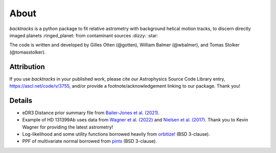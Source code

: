 .. _about:

About
=====

.. image:: https://img.shields.io/pypi/v/backtracks
   :target: https://pypi.python.org/pypi/backtracks

.. image:: https://github.com/wbalmer/backtracks/actions/workflows/main.yml/badge.svg
   :target: https://github.com/wbalmer/backtracks/actions

.. image:: https://img.shields.io/readthedocs/backtracks
   :target: http://backtracks.readthedocs.io

.. image:: https://img.shields.io/github/license/wbalmer/backtracks
   :target: https://github.com/wbalmer/backtracks/blob/main/LICENSE



`backtracks` is a python package to fit relative astrometry with background helical motion tracks, to discern directly imaged planets :ringed_planet: from contaminant sources :dizzy: :star:

The code is written and developed by Gilles Otten (@gotten), William Balmer (@wbalmer), and Tomas Stolker (@tomasstolker).

Attribution
-----------

If you use `backtracks` in your published work, please cite our Astrophysics Source Code Library entry, https://ascl.net/code/v/3755, and/or provide a footnote/acknowledgement linking to our package. Thank you!

Details
-------

* eDR3 Distance prior summary file from `Bailer-Jones et al. (2021) <https://ui.adsabs.harvard.edu/abs/2021AJ....161..147B/abstract>`_.

* Example of HD 131399Ab uses data from `Wagner et al. (2022) <https://ui.adsabs.harvard.edu/abs/2022AJ....163...80W/abstract>`_ and `Nielsen et al. (2017) <https://ui.adsabs.harvard.edu/abs/2017AJ....154..218N/abstract>`_. Thank you to Kevin Wagner for providing the latest astrometry!

* Log-likelihood and some utility functions borrowed heavily from `orbitize! <https://github.com/sblunt/orbitize/>`_ (BSD 3-clause).

* PPF of multivariate normal borrowed from `pints <https://github.com/pints-team/pints>`_ (BSD 3-clause).
